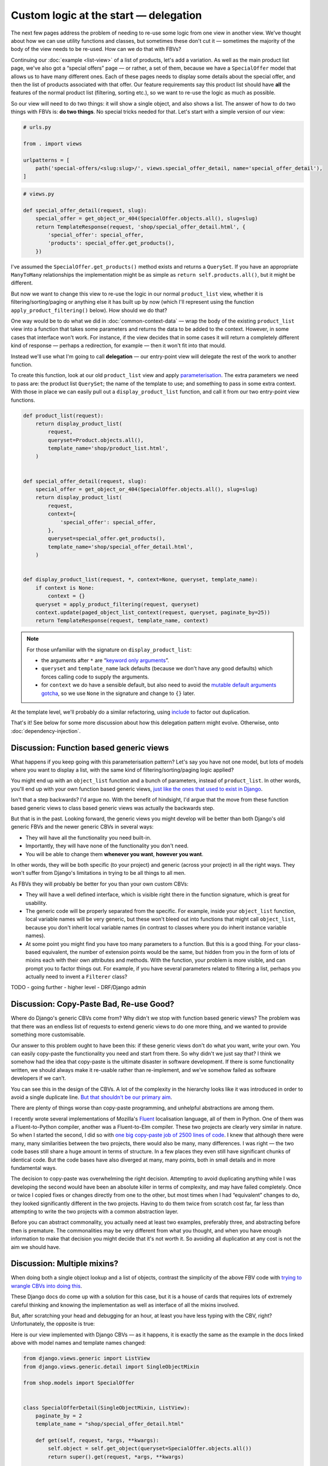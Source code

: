 Custom logic at the start — delegation
======================================

The next few pages address the problem of needing to re-use some logic from one
view in another view. We've thought about how we can use utility functions and
classes, but sometimes these don't cut it — sometimes the majority of the body
of the view needs to be re-used. How can we do that with FBVs?

Continuing our :doc:`example <list-view>` of a list of products, let's add a
variation. As well as the main product list page, we've also got a “special
offers” page — or rather, a set of them, because we have a ``SpecialOffer``
model that allows us to have many different ones. Each of these pages needs to
display some details about the special offer, and then the list of products
associated with that offer. Our feature requirements say this product list
should have **all** the features of the normal product list (filtering, sorting
etc.), so we want to re-use the logic as much as possible.

So our view will need to do two things: it will show a single object, and also
shows a list. The answer of how to do two things with FBVs is: **do two
things**. No special tricks needed for that. Let's start with a simple version
of our view:

.. code-block:: python

   # urls.py

   from . import views

   urlpatterns = [
       path('special-offers/<slug:slug>/', views.special_offer_detail, name='special_offer_detail'),
   ]

.. code-block:: python

   # views.py

   def special_offer_detail(request, slug):
       special_offer = get_object_or_404(SpecialOffer.objects.all(), slug=slug)
       return TemplateResponse(request, 'shop/special_offer_detail.html', {
           'special_offer': special_offer,
           'products': special_offer.get_products(),
       })

I've assumed the ``SpecialOffer.get_products()`` method exists and returns a
``QuerySet``. If you have an appropriate ``ManyToMany`` relationships the
implementation might be as simple as ``return self.products.all()``, but it
might be different.

But now we want to change this view to re-use the logic in our normal
``product_list`` view, whether it is filtering/sorting/paging or anything else
it has built up by now (which I'll represent using the function
``apply_product_filtering()`` below). How should we do that?

One way would be to do what we did in :doc:`common-context-data` — wrap the body
of the existing ``product_list`` view into a function that takes some parameters
and returns the data to be added to the context. However, in some cases that
interface won't work. For instance, if the view decides that in some cases it
will return a completely different kind of response — perhaps a redirection, for
example — then it won't fit into that mould.

Instead we'll use what I'm going to call **delegation** — our entry-point view
will delegate the rest of the work to another function.

To create this function, look at our old ``product_list`` view and apply
`parameterisation
<https://www.toptal.com/python/python-parameterized-design-patterns>`_. The
extra parameters we need to pass are: the product list ``QuerySet``; the name of
the template to use; and something to pass in some extra context. With those in
place we can easily pull out a ``display_product_list`` function, and call it
from our two entry-point view functions.


.. code-block:: python

   def product_list(request):
       return display_product_list(
           request,
           queryset=Product.objects.all(),
           template_name='shop/product_list.html',
       )


   def special_offer_detail(request, slug):
       special_offer = get_object_or_404(SpecialOffer.objects.all(), slug=slug)
       return display_product_list(
           request,
           context={
               'special_offer': special_offer,
           },
           queryset=special_offer.get_products(),
           template_name='shop/special_offer_detail.html',
       )


   def display_product_list(request, *, context=None, queryset, template_name):
       if context is None:
           context = {}
       queryset = apply_product_filtering(request, queryset)
       context.update(paged_object_list_context(request, queryset, paginate_by=25))
       return TemplateResponse(request, template_name, context)


.. note::

   For those unfamiliar with the signature on ``display_product_list``:

   * the arguments after ``*`` are “`keyword only arguments
     <https://lukeplant.me.uk/blog/posts/keyword-only-arguments-in-python/>`_”.
   * ``queryset`` and ``template_name`` lack defaults (because we don't have any
     good defaults) which forces calling code to supply the arguments.
   * for ``context`` we do have a sensible default, but also need to avoid the
     `mutable default arguments gotcha
     <https://docs.python-guide.org/writing/gotchas/#mutable-default-arguments>`_,
     so we use ``None`` in the signature and change to ``{}`` later.

At the template level, we'll probably do a similar refactoring, using `include
<https://docs.djangoproject.com/en/3.0/ref/templates/builtins/#include>`_ to
factor out duplication.

That's it! See below for some more discussion about how this delegation pattern
might evolve. Otherwise, onto :doc:`dependency-injection`.

.. _function-based-generic-views:

Discussion: Function based generic views
----------------------------------------

What happens if you keep going with this parameterisation pattern? Let's say you
have not one model, but lots of models where you want to display a list, with
the same kind of filtering/sorting/paging logic applied?

You might end up with an ``object_list`` function and a bunch of parameters,
instead of ``product_list``. In other words, you'll end up with your own
function based generic views, `just like the ones that used to exist in Django
<https://django.readthedocs.io/en/1.3.X/topics/generic-views.html#generic-views-of-objects>`_.

Isn't that a step backwards? I'd argue no. With the benefit of hindsight, I'd
argue that the move from these function based generic views to class based
generic views was actually the backwards step.

But that is in the past. Looking forward, the generic views you might develop
will be better than both Django's old generic FBVs and the newer generic CBVs in
several ways:

* They will have all the functionality you need built-in.
* Importantly, they will have none of the functionality you don't need.
* You will be able to change them **whenever you want**, **however you want**.

In other words, they will be both specific (to your project) and generic (across
your project) in all the right ways. They won't suffer from Django's limitations
in trying to be all things to all men.

As FBVs they will probably be better for you than your own custom CBVs:

* They will have a well defined interface, which is visible right there in the
  function signature, which is great for usability.

* The generic code will be properly separated from the specific. For example,
  inside your ``object_list`` function, local variable names will be very
  generic, but these won't bleed out into functions that might call
  ``object_list``, because you don't inherit local variable names (in contrast
  to classes where you do inherit instance variable names).

* At some point you might find you have too many parameters to a function. But
  this is a good thing. For your class-based equivalent, the number of extension
  points would be the same, but hidden from you in the form of lots of mixins
  each with their own attributes and methods. With the function, your problem is
  more visible, and can prompt you to factor things out. For example, if you
  have several parameters related to filtering a list, perhaps you actually need
  to invent a ``Filterer`` class?


TODO - going further - higher level - DRF/Django admin


Discussion: Copy-Paste Bad, Re-use Good?
----------------------------------------

Where do Django's generic CBVs come from? Why didn't we stop with function based
generic views? The problem was that there was an endless list of requests to
extend generic views to do one more thing, and we wanted to provide something
more customisable.

Our answer to this problem ought to have been this: if these generic views don't
do what you want, write your own. You can easily copy-paste the functionality
you need and start from there. So why didn't we just say that? I think we
somehow had the idea that copy-paste is the ultimate disaster in software
development. If there is some functionality written, we should always make it
re-usable rather than re-implement, and we've somehow failed as software
developers if we can't.

You can see this in the design of the CBVs. A lot of the complexity in the
hierarchy looks like it was introduced in order to avoid a single duplicate
line. `But that shouldn't be our primary aim
<https://verraes.net/2014/08/dry-is-about-knowledge/>`_.

There are plenty of things worse than copy-paste programming, and unhelpful
abstractions are among them.

I recently wrote several implementations of Mozilla's `Fluent
<https://projectfluent.org/>`_ localisation language, all of them in Python. One
of them was a Fluent-to-Python compiler, another was a Fluent-to-Elm compiler.
These two projects are clearly very similar in nature. So when I started the
second, I did so with `one big copy-paste job of 2500 lines of code
<https://github.com/elm-fluent/elm-fluent/commit/a100de2021dcc4fa413769342b1cba0240ba63ee>`_.
I knew that although there were many, many similarities between the two
projects, there would also be many, many differences. I was right — the two code
bases still share a huge amount in terms of structure. In a few places they even
still have significant chunks of identical code. But the code bases have also
diverged at many, many points, both in small details and in more fundamental
ways.

The decision to copy-paste was overwhelming the right decision. Attempting to
avoid duplicating anything while I was developing the second would have been an
absolute killer in terms of complexity, and may have failed completely. Once or
twice I copied fixes or changes directly from one to the other, but most times
when I had “equivalent” changes to do, they looked significantly different in
the two projects. Having to do them twice from scratch cost far, far less than
attempting to write the two projects with a common abstraction layer.

Before you can abstract commonality, you actually need at least two examples,
preferably three, and abstracting before then is premature. The commonalities
may be very different from what you thought, and when you have enough
information to make that decision you might decide that it's not worth it. So
avoiding all duplication at any cost is not the aim we should have.

.. _multiple-mixins:

Discussion: Multiple mixins?
----------------------------

When doing both a single object lookup and a list of objects, contrast the
simplicity of the above FBV code with `trying to wrangle CBVs into doing this
<https://docs.djangoproject.com/en/dev/topics/class-based-views/mixins/#using-singleobjectmixin-with-listview>`_.

These Django docs do come up with a solution for this case, but it is a house of
cards that requires lots of extremely careful thinking and knowing the
implementation as well as interface of all the mixins involved.

But, after scratching your head and debugging for an hour, at least you have
less typing with the CBV, right? Unfortunately, the opposite is true:

Here is our view implemented with Django CBVs — as it happens, it is exactly the
same as the example in the docs linked above with model names and template names
changed:

.. code-block:: python

   from django.views.generic import ListView
   from django.views.generic.detail import SingleObjectMixin

   from shop.models import SpecialOffer


   class SpecialOfferDetail(SingleObjectMixin, ListView):
       paginate_by = 2
       template_name = "shop/special_offer_detail.html"

       def get(self, request, *args, **kwargs):
           self.object = self.get_object(queryset=SpecialOffer.objects.all())
           return super().get(request, *args, **kwargs)

       def get_context_data(self, **kwargs):
           context = super().get_context_data(**kwargs)
           context['special_offer'] = self.object
           return context

       def get_queryset(self):
           return self.object.products.all()

And here is The Right Way (including calling ``Paginator`` manually ourselves
without any helpers):

.. code-block:: python

   from django.core.paginator import Paginator
   from django.shortcuts import get_object_or_404
   from django.template.response import TemplateResponse

   from shop.models import SpecialOffer


   def special_offer_detail(request, slug):
       special_offer = get_object_or_404(SpecialOffer.objects.all(), slug=slug)
       paginator = Paginator(special_offer.products.all(), 2)
       page_number = request.GET.get('page')
       page_obj = paginator.get_page(page_number)
       return TemplateResponse(request, 'shop/special_offer_detail.html', {
           'special_offer': special_offer,
           'page_obj': page_obj,
       })

This is a clear win by any code size metric.

Thankfully the Django docs do add a “don't try this at home kids” warning and
mention that many mixins don't actually work together. But we need to add to
those warnings:

* It's virtually impossible to know ahead of time which combinations are likely
  to turn out bad. It's pretty much the point of mixins that you should be able
  to “mix and match” behaviour. But you can't.

* Simple things often turn into complicated things. If you have started with
  CBVs, you will most likely want to continue, and you'll quickly find yourself
  rather snarled up. You will then have to retrace, and completely restructure
  your code, working out how to implement for yourself the things the CBVs were
  doing for you. Again we find the CBV is a bad :ref:`starting point
  <starting-point>`.

